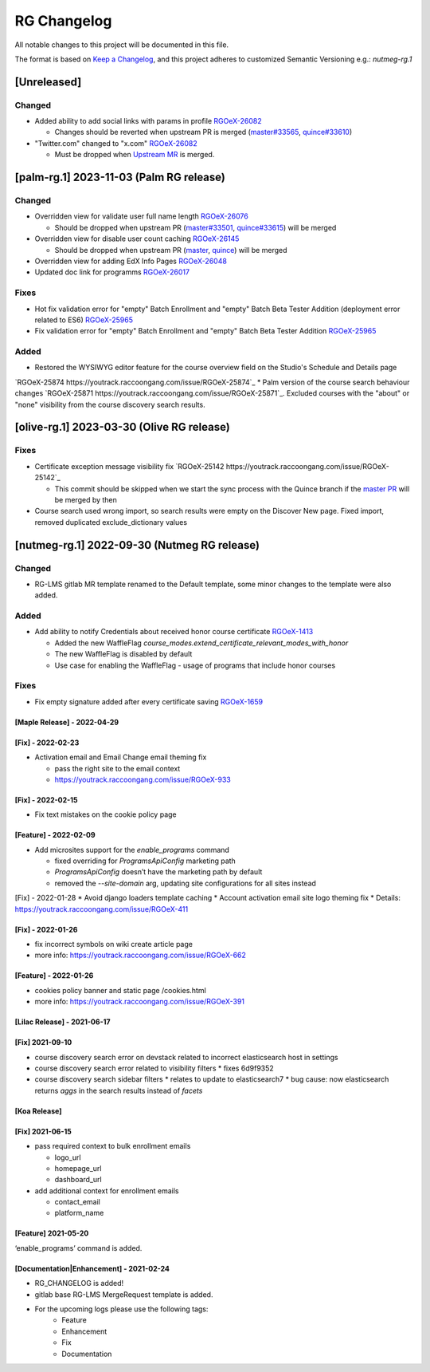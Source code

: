 RG Changelog
############

All notable changes to this project will be documented in this file.

The format is based on `Keep a Changelog <https://keepachangelog.com/en/1.0.0/>`_, and this project adheres to customized Semantic Versioning e.g.: `nutmeg-rg.1`

[Unreleased]
************

Changed
=======

* Added ability to add social links with params in profile `RGOeX-26082 <https://youtrack.raccoongang.com/issue/RGOeX-26082>`_

  * Changes should be reverted when upstream PR is merged (`master#33565 <https://github.com/openedx/edx-platform/pull/33565>`_, `quince#33610 <https://github.com/openedx/edx-platform/pull/33610>`_)

* "Twitter.com" changed to "x.com" `RGOeX-26082 <https://youtrack.raccoongang.com/issue/RGOeX-26083>`_

  * Must be dropped when `Upstream MR <https://github.com/openedx/edx-platform/pull/33613>`_ is merged.

[palm-rg.1] 2023-11-03 (Palm RG release)
****************************************

Changed
=======

* Overridden view for validate user full name length `RGOeX-26076 <https://youtrack.raccoongang.com/issue/RGOeX-26076>`_

  * Should be dropped when upstream PR (`master#33501 <https://github.com/openedx/edx-platform/pull/33501>`_, `quince#33615 <https://github.com/openedx/edx-platform/pull/33615>`_) will be merged
* Overridden view for disable user count caching `RGOeX-26145 <https://youtrack.raccoongang.com/issue/RGOeX-26145>`_

  * Should be dropped when upstream PR (`master <https://github.com/openedx/edx-platform/pull/33617>`_, `quince <https://github.com/openedx/edx-platform/pull/33618>`_) will be merged

* Overridden view for adding EdX Info Pages `RGOeX-26048 <https://youtrack.raccoongang.com/issue/RGOeX-26048>`_
* Updated doc link for programms `RGOeX-26017 <https://youtrack.raccoongang.com/issue/RGOeX-26017>`_

Fixes
=====

* Hot fix validation error for "empty" Batch Enrollment and "empty" Batch Beta Tester Addition (deployment error related to ES6) `RGOeX-25965 <https://youtrack.raccoongang.com/issue/RGOeX-25965>`_
* Fix validation error for "empty" Batch Enrollment and "empty" Batch Beta Tester Addition `RGOeX-25965 <https://youtrack.raccoongang.com/issue/RGOeX-25965>`_

Added
=====

* Restored the WYSIWYG editor feature for the course overview field on the Studio's Schedule and Details page
`RGOeX-25874 https://youtrack.raccoongang.com/issue/RGOeX-25874`_
* Palm version of the course search behaviour changes `RGOeX-25871 https://youtrack.raccoongang.com/issue/RGOeX-25871`_.
Excluded courses with the "about" or "none" visibility from the course discovery search results.

[olive-rg.1] 2023-03-30 (Olive RG release)
******************************************

Fixes
=====

* Certificate exception message visibility fix `RGOeX-25142 https://youtrack.raccoongang.com/issue/RGOeX-25142`_

  * This commit should be skipped when we start the sync process with the Quince branch if the `master PR <https://github.com/openedx/edx-platform/pull/31668>`_ will be merged by then

* Course search used wrong import, so search results were empty on the Discover New page.
  Fixed import, removed duplicated exclude_dictionary values

[nutmeg-rg.1] 2022-09-30 (Nutmeg RG release)
********************************************

Changed
=======

* RG-LMS gitlab MR template renamed to the Default template, some minor
  changes to the template were also added.

Added
=====

* Add ability to notify Credentials about received honor course certificate `RGOeX-1413 <https://youtrack.raccoongang.com/issue/RGOeX-1413>`_

  * Added the new WaffleFlag `course_modes.extend_certificate_relevant_modes_with_honor`
  * The new WaffleFlag is disabled by default
  * Use case for enabling the WaffleFlag - usage of programs that include honor courses

Fixes
=====

* Fix empty signature added after every certificate saving `RGOeX-1659 <https://youtrack.raccoongang.com/issue/RGOeX-1659>`_


[Maple Release] - 2022-04-29
~~~~~~~~~~~~~~~~~~~~~~~~~~~~

[Fix] - 2022-02-23
~~~~~~~~~~~~~~~~~~
* Activation email and Email Change email theming fix

  * pass the right site to the email context
  * https://youtrack.raccoongang.com/issue/RGOeX-933

[Fix] - 2022-02-15
~~~~~~~~~~~~~~~~~~
* Fix text mistakes on the cookie policy page

[Feature] - 2022-02-09
~~~~~~~~~~~~~~~~~~~~~~
* Add microsites support for the `enable_programs` command

  * fixed overriding for `ProgramsApiConfig` marketing path
  * `ProgramsApiConfig` doesn’t have the marketing path by default
  * removed the `--site-domain` arg, updating site configurations for all sites instead

[Fix] - 2022-01-28
* Avoid django loaders template caching
* Account activation email site logo theming fix
* Details: https://youtrack.raccoongang.com/issue/RGOeX-411

[Fix] - 2022-01-26
~~~~~~~~~~~~~~~~~~
* fix incorrect symbols on wiki create article page
* more info: https://youtrack.raccoongang.com/issue/RGOeX-662

[Feature] - 2022-01-26
~~~~~~~~~~~~~~~~~~~~~~
* cookies policy banner and static page /cookies.html
* more info: https://youtrack.raccoongang.com/issue/RGOeX-391

[Lilac Release] - 2021-06-17
~~~~~~~~~~~~~~~~~~~~~~~~~~~~

[Fix] 2021-09-10
~~~~~~~~~~~~~~~~
* course discovery search error on devstack related to incorrect elasticsearch host in settings
* course discovery search error related to visibility filters
  * fixes 6d9f9352
* course discovery search sidebar filters
  * relates to update to elasticsearch7
  * bug cause: now elasticsearch returns `aggs` in the search results instead of `facets`

[Koa Release]
~~~~~~~~~~~~~

[Fix] 2021-06-15
~~~~~~~~~~~~~~~~
* pass required context to bulk enrollment emails

  * logo_url
  * homepage_url
  * dashboard_url

* add additional context for enrollment emails

  * contact_email
  * platform_name

[Feature] 2021-05-20
~~~~~~~~~~~~~~~~
‘enable_programs’ command is added.

[Documentation|Enhancement] - 2021-02-24
~~~~~~~~~~~~~~~~~~~~~~~~~~~~~~~~~~~~~~~~
* RG_CHANGELOG is added!
* gitlab base RG-LMS MergeRequest template is added.

* For the upcoming logs please use the following tags:
   * Feature
   * Enhancement
   * Fix
   * Documentation

